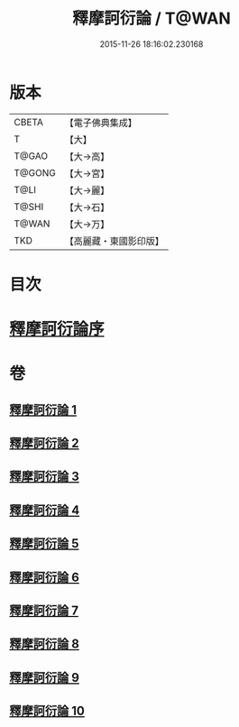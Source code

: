 #+TITLE: 釋摩訶衍論 / T@WAN
#+DATE: 2015-11-26 18:16:02.230168
* 版本
 |     CBETA|【電子佛典集成】|
 |         T|【大】     |
 |     T@GAO|【大→高】   |
 |    T@GONG|【大→宮】   |
 |      T@LI|【大→麗】   |
 |     T@SHI|【大→石】   |
 |     T@WAN|【大→万】   |
 |       TKD|【高麗藏・東國影印版】|

* 目次
* [[file:KR6o0084_001.txt::001-0591c26][釋摩訶衍論序]]
* 卷
** [[file:KR6o0084_001.txt][釋摩訶衍論 1]]
** [[file:KR6o0084_002.txt][釋摩訶衍論 2]]
** [[file:KR6o0084_003.txt][釋摩訶衍論 3]]
** [[file:KR6o0084_004.txt][釋摩訶衍論 4]]
** [[file:KR6o0084_005.txt][釋摩訶衍論 5]]
** [[file:KR6o0084_006.txt][釋摩訶衍論 6]]
** [[file:KR6o0084_007.txt][釋摩訶衍論 7]]
** [[file:KR6o0084_008.txt][釋摩訶衍論 8]]
** [[file:KR6o0084_009.txt][釋摩訶衍論 9]]
** [[file:KR6o0084_010.txt][釋摩訶衍論 10]]
